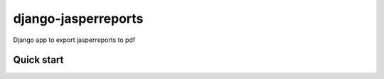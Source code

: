 ====================
django-jasperreports
====================

Django app to export jasperreports to pdf

Quick start
-----------
